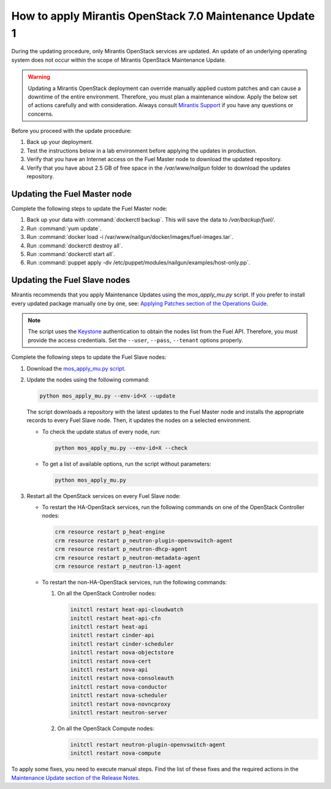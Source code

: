 
.. _mos70mu1-how-to-update:

How to apply Mirantis OpenStack 7.0 Maintenance Update 1
********************************************************

During the updating procedure, only Mirantis OpenStack services are updated.
An update of an underlying operating system does not occur within the scope
of Mirantis OpenStack Maintenance Update.

.. warning::
   Updating a Mirantis OpenStack deployment can override manually applied
   custom patches and can cause a downtime of the entire environment.
   Therefore, you must plan a maintenance window. Apply the below set of
   actions carefully and with consideration. Always consult `Mirantis Support`_
   if you have any questions or concerns.

Before you proceed with the update procedure:

#. Back up your deployment.
#. Test the instructions below in a lab environment before
   applying the updates in production.
#. Verify that you have an Internet access on the Fuel Master node
   to download the updated repository.
#. Verify that you have about 2.5 GB of free space in the `/var/www/nailgun`
   folder to download the updates repository.

Updating the Fuel Master node
+++++++++++++++++++++++++++++

Complete the following steps to update the Fuel Master node:

#. Back up your data with :command:`dockerctl backup`. This will save the
   data to `/var/backup/fuel/`.
#. Run :command:`yum update`.
#. Run :command:`docker load -i /var/www/nailgun/docker/images/fuel-images.tar`.
#. Run :command:`dockerctl destroy all`.
#. Run :command:`dockerctl start all`.
#. Run :command:`puppet apply -dv /etc/puppet/modules/nailgun/examples/host-only.pp`.

Updating the Fuel Slave nodes
+++++++++++++++++++++++++++++

Mirantis recommends that you apply Maintenance Updates using the
`mos_apply_mu.py` script. If you prefer to install every updated package
manually one by one, see: `Applying Patches section of the Operations Guide`_.

.. note::
   The script uses the `Keystone`_ authentication to obtain the nodes list
   from the Fuel API. Therefore, you must provide the access credentials. Set
   the ``--user``, ``--pass``, ``--tenant`` options properly.

Complete the following steps to update the Fuel Slave nodes:

#. Download the `mos_apply_mu.py script`_.
#. Update the nodes using the following command:

   .. code-block:: console

       python mos_apply_mu.py --env-id=X --update

   The script downloads a repository with the latest updates to the Fuel
   Master node and installs the appropriate records to every Fuel Slave node.
   Then, it updates the nodes on a selected environment.

   * To check the update status of every node, run:

     .. code-block:: console

         python mos_apply_mu.py --env-id=X --check

   * To get a list of available options, run the script without parameters:

     .. code-block:: console

         python mos_apply_mu.py

#. Restart all the OpenStack services on every Fuel Slave node:

   * To restart the HA-OpenStack services, run the following commands on
     one of the OpenStack Controller nodes:

     .. code-block:: console

           crm resource restart p_heat-engine
           crm resource restart p_neutron-plugin-openvswitch-agent
           crm resource restart p_neutron-dhcp-agent
           crm resource restart p_neutron-metadata-agent
           crm resource restart p_neutron-l3-agent

   * To restart the non-HA-OpenStack services, run the following commands:

     #. On all the OpenStack Controller nodes:

        .. code-block:: console

           initctl restart heat-api-cloudwatch
           initctl restart heat-api-cfn
           initctl restart heat-api
           initctl restart cinder-api
           initctl restart cinder-scheduler
           initctl restart nova-objectstore
           initctl restart nova-cert
           initctl restart nova-api
           initctl restart nova-consoleauth
           initctl restart nova-conductor
           initctl restart nova-scheduler
           initctl restart nova-novncproxy
           initctl restart neutron-server

     #. On all the OpenStack Compute nodes:

        .. code-block:: console

           initctl restart neutron-plugin-openvswitch-agent
           initctl restart nova-compute

To apply some fixes, you need to execute manual steps. Find the list of these
fixes and the required actions in the `Maintenance Update section of the
Release Notes`_.

.. TODO (OL): update the link for MU on RN 7.0 page once created.

.. Links:

.. _`Mirantis Support`: https://mirantis.zendesk.com/home
.. _`mos_apply_mu.py script`: https://github.com/Mirantis/tools-sustaining/raw/master/scripts/mos_apply_mu.py
.. _`Applying Patches section of the Operations Guide`: https://docs.mirantis.com/openstack/fuel/fuel-7.0/operations.html#applying-patches
.. _`Keystone`: https://docs.mirantis.com/openstack/fuel/fuel-7.0/terminology.html#keystone-term
.. _`Maintenance Update section of the Release Notes`: https://docs.mirantis.com/openstack/fuel/fuel-7.0/maintenance-updates.html

